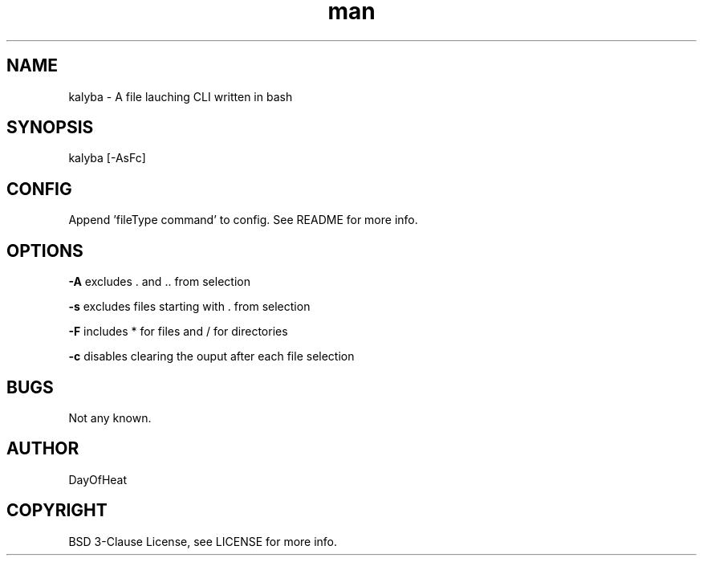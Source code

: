 .\" Manpage for kalyba.
.\" Contact sirjosephporterkcb@hotmail.com to correct errors or typos.
.TH man 1 "05 May 2024" "0.1" "kalyba man page"
.SH NAME
kalyba \- A file lauching CLI written in bash
.SH SYNOPSIS
kalyba [-AsFc]  
.SH CONFIG
Append 'fileType command' to config. See README for more info.
.SH OPTIONS

.B -A 
excludes . and .. from selection

.B -s 
excludes files starting with . from selection

.B -F 
includes * for files and / for directories

.B -c
disables clearing the ouput after each file selection

.SH BUGS
Not any known.
.SH AUTHOR
DayOfHeat
.SH COPYRIGHT
BSD 3-Clause License, see LICENSE for more info.
